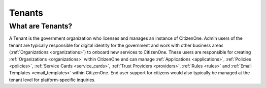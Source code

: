 .. _tenants:

Tenants
=======

What are Tenants?
~~~~~~~~~~~~~~~~~
A Tenant is the government organization who licenses and manages an instance of CitizenOne. Admin users of the tenant are typically responsible for digital identity for the government and work with other business areas (:ref:`Organizations <organizations>`) to 
onboard new services to CitizenOne. These users are responsible for creating :ref:`Organizations <organizations>` within CitizenOne and can manage :ref:`Applications <applications>`, :ref:`Policies <policies>`, :ref:`Service Cards <service_cards>`, :ref:`Trust Providers <providers>`, :ref:`Rules <rules>` and :ref:`Email Templates <email_templates>` within CitizenOne. End user support for citizens would also typically be managed at the tenant level for platform-specific inquiries.
